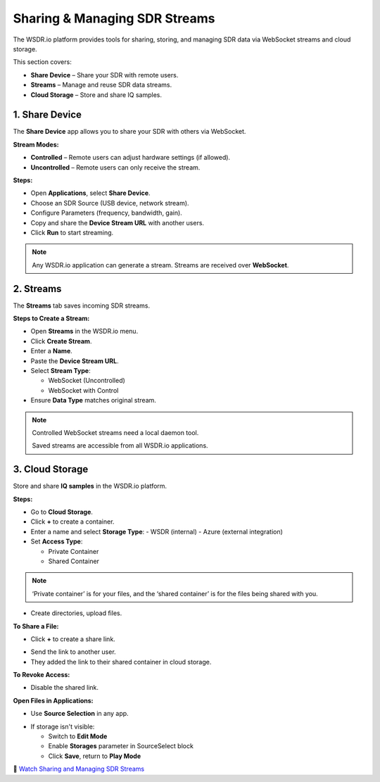 Sharing & Managing SDR Streams
=========================================

The WSDR.io platform provides tools for sharing, storing, and managing SDR data via WebSocket streams and cloud storage.

This section covers:

- **Share Device** – Share your SDR with remote users.
- **Streams** – Manage and reuse SDR data streams.
- **Cloud Storage** – Store and share IQ samples.

1. Share Device
---------------

The **Share Device** app allows you to share your SDR with others via WebSocket.

**Stream Modes:**

- **Controlled** – Remote users can adjust hardware settings (if allowed).
- **Uncontrolled** – Remote users can only receive the stream.

**Steps:**

- Open **Applications**, select **Share Device**.
- Choose an SDR Source (USB device, network stream).
- Configure Parameters (frequency, bandwidth, gain).
- Copy and share the **Device Stream URL** with another users.
- Click **Run** to start streaming.

.. image:: ../_static/wsdr/share_d.jpg
   :alt:

.. note::
   Any WSDR.io application can generate a stream.
   Streams are received over **WebSocket**.

2. Streams
----------

The **Streams** tab saves incoming SDR streams.

**Steps to Create a Stream:**

- Open **Streams** in the WSDR.io menu.
- Click **Create Stream**.
- Enter a **Name**.
- Paste the **Device Stream URL**.
- Select **Stream Type**:

  - WebSocket (Uncontrolled)

  - WebSocket with Control

- Ensure **Data Type** matches original stream.

.. image:: ../_static/wsdr/stream_c.jpg
   :alt:

.. note::
   Controlled WebSocket streams need a local daemon tool.

   Saved streams are accessible from all WSDR.io applications.

3. Cloud Storage
----------------

Store and share **IQ samples** in the WSDR.io platform.

**Steps:**

- Go to **Cloud Storage**.
- Click **+** to create a container.
- Enter a name and select **Storage Type**:
  - WSDR (internal)
  - Azure (external integration)

- Set **Access Type**:

  - Private Container

  - Shared Container

.. image:: ../_static/wsdr/storage_container.jpg
   :alt:

.. note::
 ‘Private container’ is for your files, and the ‘shared container’ is for the files being shared with you. 



- Create directories, upload files.

**To Share a File:**

.. image:: ../_static/wsdr/share_file.jpg

- Click **+** to create a share link.
.. image:: ../_static/wsdr/share_file_2.jpg

- Send the link to another user.
- They added the link to their shared container in cloud storage.
.. image:: ../_static/wsdr/shared_file_link.jpg

**To Revoke Access:**

- Disable the shared link.

**Open Files in Applications:**

- Use **Source Selection** in any app.
.. image:: ../_static/wsdr/shared_file_stream.jpg

- If storage isn't visible:

  - Switch to **Edit Mode**

  - Enable **Storages** parameter in SourceSelect block

  - Click **Save**, return to **Play Mode**

.. image:: ../_static/wsdr/storage_enb.jpg
.. image:: ../_static/wsdr/storage_added.jpg

.. image:: https://img.youtube.com/vi/fN7Hi8tCTd8/0.jpg
   :target: https://youtu.be/fN7Hi8tCTd8?si=0muutlIL74juImH5
   :alt: Sharing and Managing SDR Streams
   :align: center

🎥 `Watch Sharing and Managing SDR Streams <https://youtu.be/fN7Hi8tCTd8?si=0muutlIL74juImH5>`__


